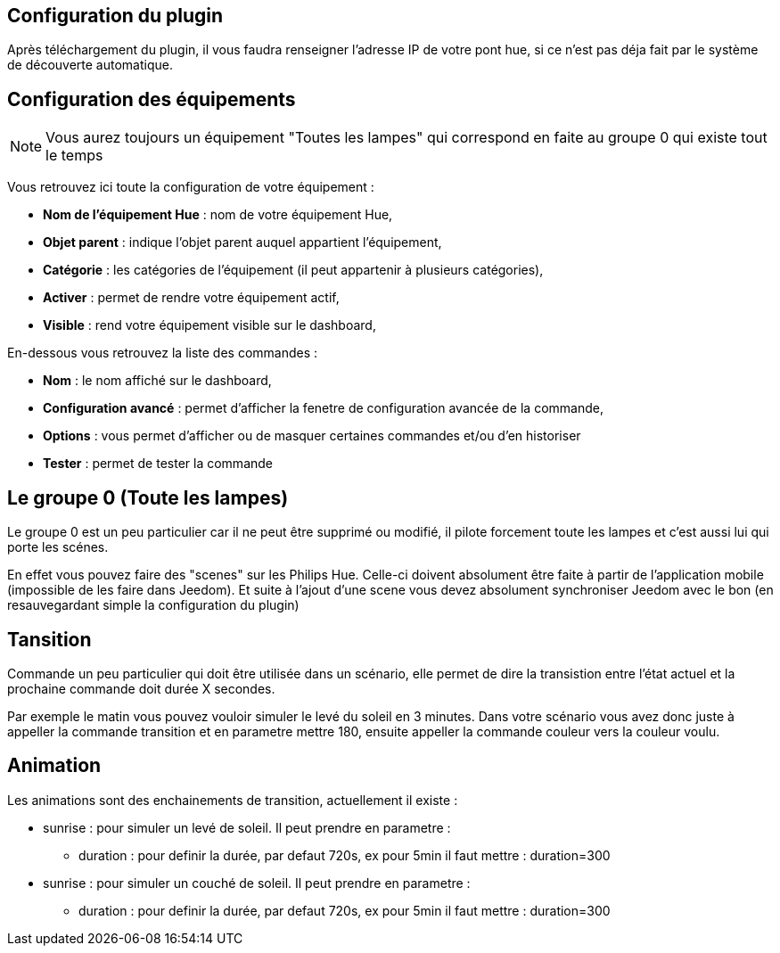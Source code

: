 == Configuration du plugin

Après téléchargement du plugin, il vous faudra renseigner l'adresse IP de votre pont hue, si ce n'est pas déja fait par le système de découverte automatique.

== Configuration des équipements

[NOTE]
Vous aurez toujours un équipement "Toutes les lampes" qui correspond en faite au groupe 0 qui existe tout le temps

Vous retrouvez ici toute la configuration de votre équipement : 

* *Nom de l'équipement Hue* : nom de votre équipement Hue,
* *Objet parent* : indique l'objet parent auquel appartient l'équipement,
* *Catégorie* : les catégories de l'équipement (il peut appartenir à plusieurs catégories),
* *Activer* : permet de rendre votre équipement actif,
* *Visible* : rend votre équipement visible sur le dashboard,

En-dessous vous retrouvez la liste des commandes : 

* *Nom* : le nom affiché sur le dashboard,
* *Configuration avancé* : permet d'afficher la fenetre de configuration avancée de la commande,
* *Options* : vous permet d'afficher ou de masquer certaines commandes et/ou d'en historiser
* *Tester* : permet de tester la commande

== Le groupe 0 (Toute les lampes)

Le groupe 0 est un peu particulier car il ne peut être supprimé ou modifié, il pilote forcement toute les lampes et c'est aussi lui qui porte les scénes.

En effet vous pouvez faire des "scenes" sur les Philips Hue. Celle-ci doivent absolument être faite à partir de l'application mobile (impossible de les faire dans Jeedom). Et suite à l'ajout d'une scene vous devez absolument synchroniser Jeedom avec le bon (en resauvegardant simple la configuration du plugin)

== Tansition

Commande un peu particulier qui doit être utilisée dans un scénario, elle permet de dire la transistion entre l'état actuel et la prochaine commande doit durée X secondes.

Par exemple le matin vous pouvez vouloir simuler le levé du soleil en 3 minutes. Dans votre scénario vous avez donc juste à appeller la commande transition et en parametre mettre 180, ensuite appeller la commande couleur vers la couleur voulu.

== Animation

Les animations sont des enchainements de transition, actuellement il existe : 

* sunrise : pour simuler un levé de soleil. Il peut prendre en parametre : 
** duration : pour definir la durée, par defaut 720s, ex pour 5min il faut mettre : duration=300
* sunrise : pour simuler un couché de soleil. Il peut prendre en parametre : 
** duration : pour definir la durée, par defaut 720s, ex pour 5min il faut mettre : duration=300